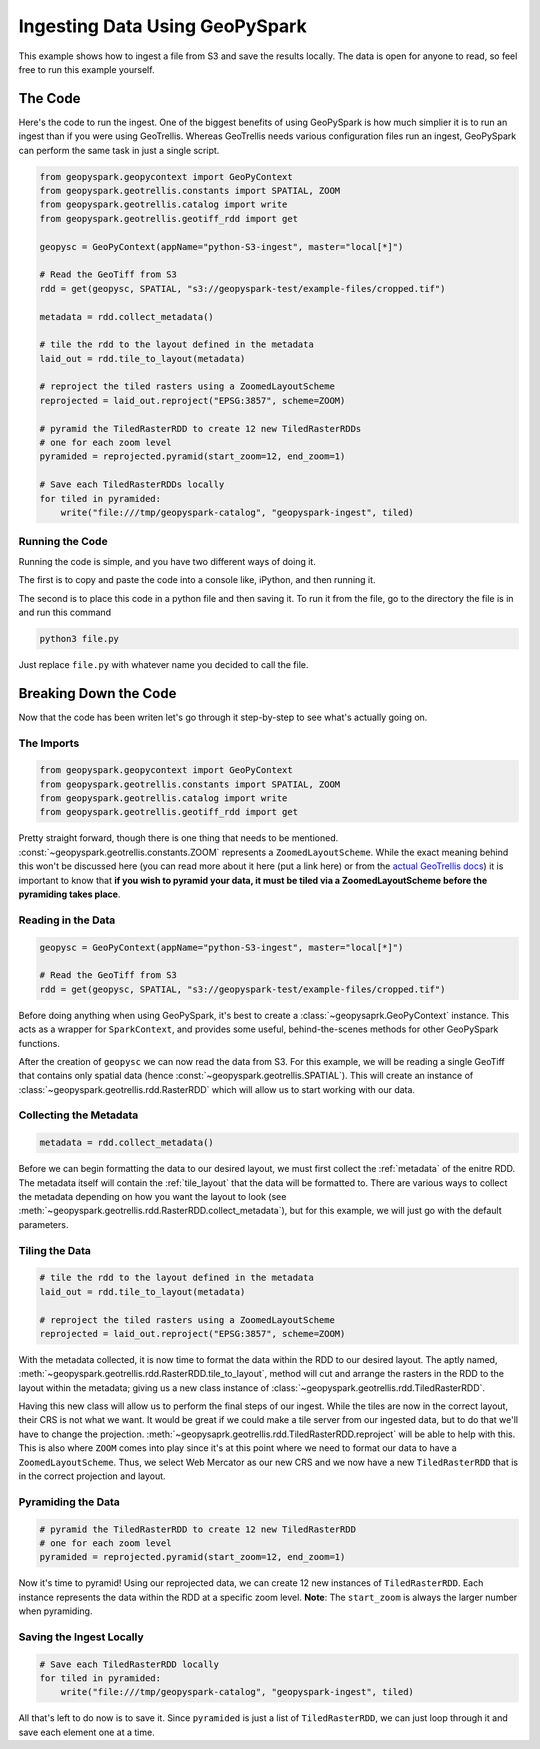 Ingesting Data Using GeoPySpark
********************************

This example shows how to ingest a file from S3 and save the results locally.
The data is open for anyone to read, so feel free to run this example yourself.

The Code
========

Here's the code to run the ingest. One of the biggest benefits of using
GeoPySpark is how much simplier it is to run an ingest than if you were
using GeoTrellis. Whereas GeoTrellis needs various configuration files run an
ingest, GeoPySpark can perform the same task in just a single script.

.. code-block:: python

   from geopyspark.geopycontext import GeoPyContext
   from geopyspark.geotrellis.constants import SPATIAL, ZOOM
   from geopyspark.geotrellis.catalog import write
   from geopyspark.geotrellis.geotiff_rdd import get

   geopysc = GeoPyContext(appName="python-S3-ingest", master="local[*]")

   # Read the GeoTiff from S3
   rdd = get(geopysc, SPATIAL, "s3://geopyspark-test/example-files/cropped.tif")

   metadata = rdd.collect_metadata()

   # tile the rdd to the layout defined in the metadata
   laid_out = rdd.tile_to_layout(metadata)

   # reproject the tiled rasters using a ZoomedLayoutScheme
   reprojected = laid_out.reproject("EPSG:3857", scheme=ZOOM)

   # pyramid the TiledRasterRDD to create 12 new TiledRasterRDDs
   # one for each zoom level
   pyramided = reprojected.pyramid(start_zoom=12, end_zoom=1)

   # Save each TiledRasterRDDs locally
   for tiled in pyramided:
       write("file:///tmp/geopyspark-catalog", "geopyspark-ingest", tiled)


Running the Code
-----------------

Running the code is simple, and you have two different ways of doing it.

The first is to copy and paste the code into a console like, iPython, and then
running it.

The second is to place this code in a python file and then saving it. To run it
from the file, go to the directory the file is in and run this command

.. code-block:: none

  python3 file.py

Just replace ``file.py`` with whatever name you decided to call the file.

Breaking Down the Code
=======================

Now that the code has been writen let's go through it step-by-step to see
what's actually going on.

The Imports
-----------

.. code-block:: python

   from geopyspark.geopycontext import GeoPyContext
   from geopyspark.geotrellis.constants import SPATIAL, ZOOM
   from geopyspark.geotrellis.catalog import write
   from geopyspark.geotrellis.geotiff_rdd import get

Pretty straight forward, though there is one thing that needs to be mentioned.
:const:`~geopyspark.geotrellis.constants.ZOOM` represents a
``ZoomedLayoutScheme``. While the exact meaning behind this won't be discussed
here (you can read more about it here (put a link here) or from the
`actual GeoTrellis docs <https://github.com/locationtech/geotrellis/blob/39e93fdbdf92d594154b82b788a9a9f7deda7dc2/docs/guide/etl.rst#layout-scheme>`_)
it is important to know that **if you wish to pyramid your data, it must be
tiled via a ZoomedLayoutScheme before the pyramiding takes place**.


Reading in the Data
--------------------

.. code-block:: python

   geopysc = GeoPyContext(appName="python-S3-ingest", master="local[*]")

   # Read the GeoTiff from S3
   rdd = get(geopysc, SPATIAL, "s3://geopyspark-test/example-files/cropped.tif")

Before doing anything when using GeoPySpark, it's best to create a
:class:`~geopysaprk.GeoPyContext` instance. This acts as a wrapper for
``SparkContext``, and provides some useful, behind-the-scenes methods for other
GeoPySpark functions.

After the creation of ``geopysc`` we can now read the data from S3. For this
example, we will be reading a single GeoTiff that contains only spatial data
(hence :const:`~geopyspark.geotrellis.SPATIAL`). This will create an instance
of :class:`~geopyspark.geotrellis.rdd.RasterRDD` which will allow us to start
working with our data.


Collecting the Metadata
------------------------

.. code-block:: python

   metadata = rdd.collect_metadata()

Before we can begin formatting the data to our desired layout, we must first
collect the :ref:`metadata` of the enitre RDD. The metadata itself will contain
the :ref:`tile_layout` that the data will be formatted to. There are various
ways to collect the metadata depending on how you want the layout to look
(see :meth:`~geopyspark.geotrellis.rdd.RasterRDD.collect_metadata`), but for
this example, we will just go with the default parameters.


Tiling the Data
----------------

.. code-block:: python

   # tile the rdd to the layout defined in the metadata
   laid_out = rdd.tile_to_layout(metadata)

   # reproject the tiled rasters using a ZoomedLayoutScheme
   reprojected = laid_out.reproject("EPSG:3857", scheme=ZOOM)

With the metadata collected, it is now time to format the data within the
RDD to our desired layout. The aptly named, :meth:`~geopyspark.geotrellis.rdd.RasterRDD.tile_to_layout`,
method will cut and arrange the rasters in the RDD to the layout within the
metadata; giving us a new class instance of :class:`~geopyspark.geotrellis.rdd.TiledRasterRDD`.

Having this new class will allow us to perform the final steps of our ingest.
While the tiles are now in the correct layout, their CRS is not what we want.
It would be great if we could make a tile server from our ingested data, but to
do that we'll have to change the projection.
:meth:`~geopysaprk.geotrellis.rdd.TiledRasterRDD.reproject` will be able to
help with this. This is also where ``ZOOM`` comes into play since it's at this
point where we need to format our data to have a ``ZoomedLayoutScheme``. Thus,
we select Web Mercator as our new CRS and we now have a new ``TiledRasterRDD``
that is in the correct projection and layout.


Pyramiding the Data
--------------------

.. code-block:: python

   # pyramid the TiledRasterRDD to create 12 new TiledRasterRDD
   # one for each zoom level
   pyramided = reprojected.pyramid(start_zoom=12, end_zoom=1)

Now it's time to pyramid! Using our reprojected data, we can create 12 new
instances of ``TiledRasterRDD``. Each instance represents the data within the
RDD at a specific zoom level. **Note**: The ``start_zoom`` is always the larger
number when pyramiding.


Saving the Ingest Locally
--------------------------

.. code-block:: python

   # Save each TiledRasterRDD locally
   for tiled in pyramided:
       write("file:///tmp/geopyspark-catalog", "geopyspark-ingest", tiled)

All that's left to do now is to save it. Since ``pyramided`` is just a list of
``TiledRasterRDD``, we can just loop through it and save each element one at a
time.
